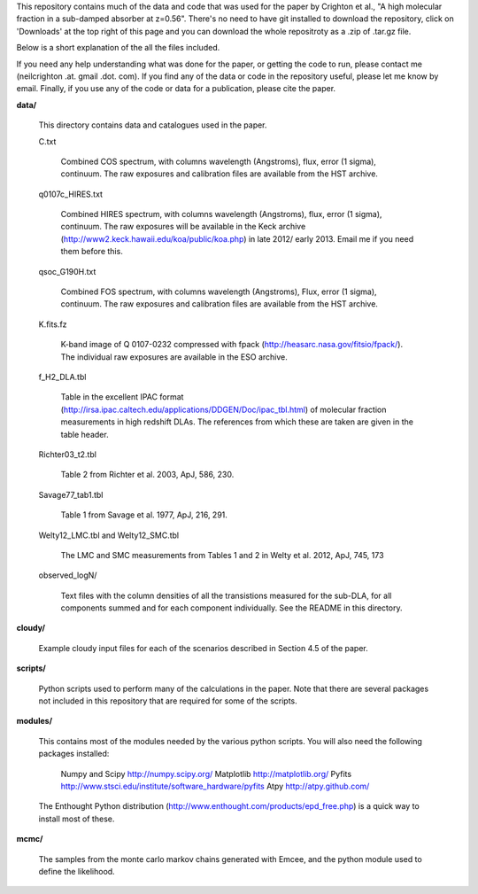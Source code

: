 This repository contains much of the data and code that was used for
the paper by Crighton et al., "A high molecular fraction in a
sub-damped absorber at z=0.56". There's no need to have git installed
to download the repository, click on 'Downloads' at the top right of
this page and you can download the whole repositroty as a .zip of
.tar.gz file.

Below is a short explanation of the all the files included.

If you need any help understanding what was done for the paper, or
getting the code to run, please contact me (neilcrighton .at. gmail
.dot. com). If you find any of the data or code in the repository
useful, please let me know by email. Finally, if you use any of the
code or data for a publication, please cite the paper.


**data/**

  This directory contains data and catalogues used in the paper.

  C.txt
   
    Combined COS spectrum, with columns wavelength (Angstroms), flux,
    error (1 sigma), continuum. The raw exposures and calibration
    files are available from the HST archive.
   
  q0107c_HIRES.txt
   
    Combined HIRES spectrum, with columns wavelength (Angstroms),
    flux, error (1 sigma), continuum. The raw exposures will be
    available in the Keck archive
    (http://www2.keck.hawaii.edu/koa/public/koa.php) in late 2012/
    early 2013. Email me if you need them before this.
   
  qsoc_G190H.txt
   
    Combined FOS spectrum, with columns wavelength (Angstroms), Flux,
    error (1 sigma), continuum. The raw exposures and calibration
    files are available from the HST archive.

  K.fits.fz

    K-band image of Q 0107-0232 compressed with fpack
    (http://heasarc.nasa.gov/fitsio/fpack/). The individual raw
    exposures are available in the ESO archive.

  f_H2_DLA.tbl
   
    Table in the excellent IPAC format
    (http://irsa.ipac.caltech.edu/applications/DDGEN/Doc/ipac_tbl.html)
    of molecular fraction measurements in high redshift DLAs. The
    references from which these are taken are given in the table header.

  Richter03_t2.tbl

    Table 2 from Richter et al. 2003, ApJ, 586, 230.

  Savage77_tab1.tbl

    Table 1 from Savage et al. 1977, ApJ, 216, 291.

  Welty12_LMC.tbl and Welty12_SMC.tbl

    The LMC and SMC measurements from Tables 1 and 2 in Welty et
    al. 2012, ApJ, 745, 173

  observed_logN/
    
    Text files with the column densities of all the transistions
    measured for the sub-DLA, for all components summed and for each
    component individually. See the README in this directory.

**cloudy/**

  Example cloudy input files for each of the scenarios described in
  Section 4.5 of the paper.

**scripts/**

  Python scripts used to perform many of the calculations in the
  paper. Note that there are several packages not included in this
  repository that are required for some of the scripts.

**modules/**

  This contains most of the modules needed by the various python
  scripts. You will also need the following packages installed:

    Numpy and Scipy    http://numpy.scipy.org/
    Matplotlib         http://matplotlib.org/
    Pyfits             http://www.stsci.edu/institute/software_hardware/pyfits
    Atpy               http://atpy.github.com/

  The Enthought Python distribution
  (http://www.enthought.com/products/epd_free.php) is a quick way to
  install most of these.


**mcmc/**

  The samples from the monte carlo markov chains generated with Emcee,
  and the python module used to define the likelihood.
